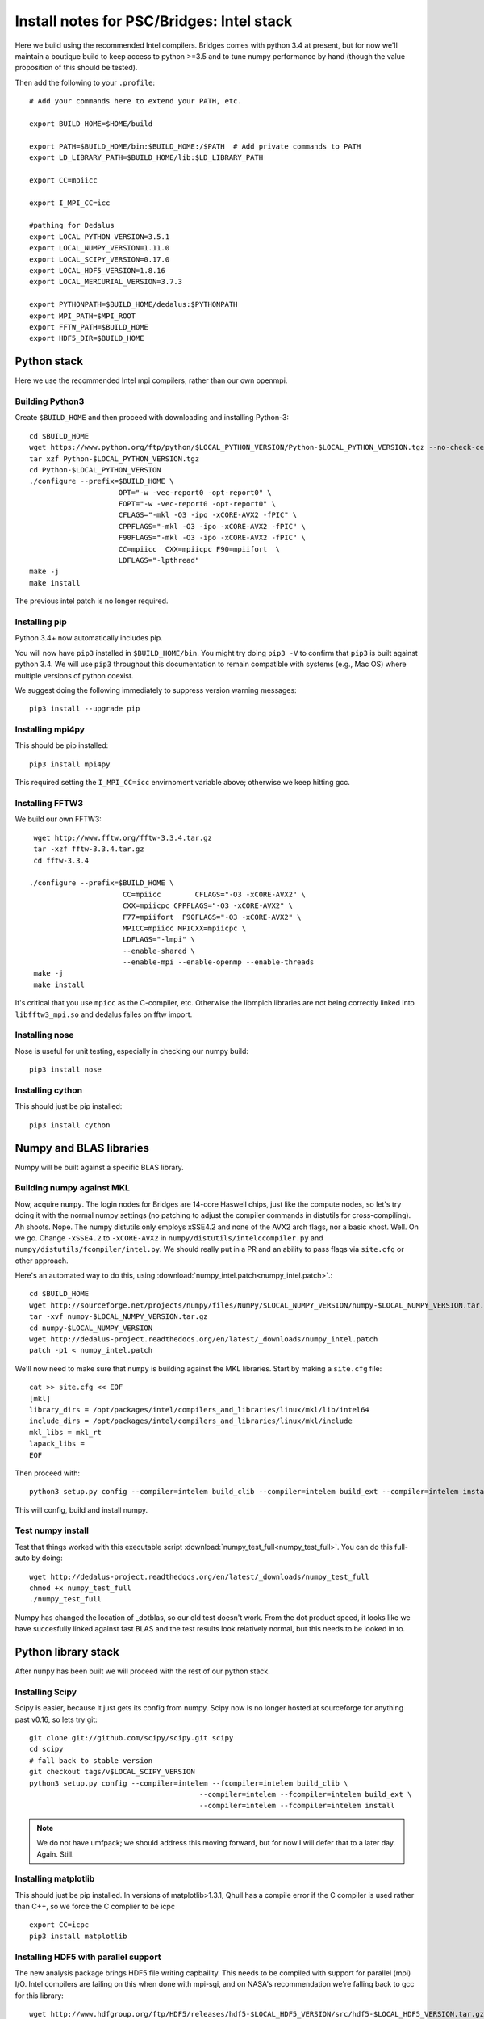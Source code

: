 Install notes for PSC/Bridges: Intel stack
***************************************************************************

Here we build using the recommended Intel compilers.  Bridges comes
with python 3.4 at present, but for now we'll maintain a boutique
build to keep access to python >=3.5 and to tune numpy performance by
hand (though the value proposition of this should be tested).

Then add the following to your ``.profile``::

  # Add your commands here to extend your PATH, etc.

  export BUILD_HOME=$HOME/build

  export PATH=$BUILD_HOME/bin:$BUILD_HOME:/$PATH  # Add private commands to PATH                                                                                         
  export LD_LIBRARY_PATH=$BUILD_HOME/lib:$LD_LIBRARY_PATH

  export CC=mpiicc

  export I_MPI_CC=icc

  #pathing for Dedalus
  export LOCAL_PYTHON_VERSION=3.5.1
  export LOCAL_NUMPY_VERSION=1.11.0
  export LOCAL_SCIPY_VERSION=0.17.0
  export LOCAL_HDF5_VERSION=1.8.16
  export LOCAL_MERCURIAL_VERSION=3.7.3
  
  export PYTHONPATH=$BUILD_HOME/dedalus:$PYTHONPATH
  export MPI_PATH=$MPI_ROOT
  export FFTW_PATH=$BUILD_HOME
  export HDF5_DIR=$BUILD_HOME


Python stack
=========================
Here we use the recommended Intel mpi compilers, rather than our own
openmpi.

Building Python3
--------------------------

Create ``$BUILD_HOME`` and then proceed with downloading and installing Python-3::

    cd $BUILD_HOME
    wget https://www.python.org/ftp/python/$LOCAL_PYTHON_VERSION/Python-$LOCAL_PYTHON_VERSION.tgz --no-check-certificate
    tar xzf Python-$LOCAL_PYTHON_VERSION.tgz
    cd Python-$LOCAL_PYTHON_VERSION
    ./configure --prefix=$BUILD_HOME \
                         OPT="-w -vec-report0 -opt-report0" \
                         FOPT="-w -vec-report0 -opt-report0" \
                         CFLAGS="-mkl -O3 -ipo -xCORE-AVX2 -fPIC" \
                         CPPFLAGS="-mkl -O3 -ipo -xCORE-AVX2 -fPIC" \
                         F90FLAGS="-mkl -O3 -ipo -xCORE-AVX2 -fPIC" \
                         CC=mpiicc  CXX=mpiicpc F90=mpiifort  \
                         LDFLAGS="-lpthread" 
    make -j
    make install

The previous intel patch is no longer required.


Installing pip
-------------------------

Python 3.4+ now automatically includes pip.

You will now have ``pip3`` installed in ``$BUILD_HOME/bin``.
You might try doing ``pip3 -V`` to confirm that ``pip3`` is built
against python 3.4.  We will use ``pip3`` throughout this
documentation to remain compatible with systems (e.g., Mac OS) where
multiple versions of python coexist.

We suggest doing the following immediately to suppress version warning
messages::

     pip3 install --upgrade pip

Installing mpi4py
--------------------------

This should be pip installed::

   pip3 install mpi4py

This required setting the ``I_MPI_CC=icc`` envirnoment variable above;
otherwise we keep hitting gcc.

Installing FFTW3
------------------------------

We build our own FFTW3::

    wget http://www.fftw.org/fftw-3.3.4.tar.gz
    tar -xzf fftw-3.3.4.tar.gz
    cd fftw-3.3.4

   ./configure --prefix=$BUILD_HOME \
                         CC=mpiicc        CFLAGS="-O3 -xCORE-AVX2" \
                         CXX=mpiicpc CPPFLAGS="-O3 -xCORE-AVX2" \
                         F77=mpiifort  F90FLAGS="-O3 -xCORE-AVX2" \
                         MPICC=mpiicc MPICXX=mpiicpc \
                         LDFLAGS="-lmpi" \
                         --enable-shared \
                         --enable-mpi --enable-openmp --enable-threads
    make -j
    make install

It's critical that you use ``mpicc`` as the C-compiler, etc.
Otherwise the libmpich libraries are not being correctly linked into
``libfftw3_mpi.so`` and dedalus failes on fftw import.


Installing nose
-------------------------

Nose is useful for unit testing, especially in checking our numpy build::

    pip3 install nose


Installing cython
-------------------------

This should just be pip installed::

     pip3 install cython



Numpy and BLAS libraries
======================================

Numpy will be built against a specific BLAS library.

Building numpy against MKL
----------------------------------

Now, acquire ``numpy``.  The login nodes for Bridges are 14-core
Haswell chips, just like the compute nodes, so let's try doing it with
the normal numpy settings (no patching to adjust the compiler commands
in distutils for cross-compiling).  Ah shoots.  Nope.  The numpy
distutils only employs xSSE4.2 and none of the AVX2 arch flags, nor a
basic xhost.  Well.  On we go.  Change ``-xSSE4.2`` to ``-xCORE-AVX2``
in ``numpy/distutils/intelccompiler.py`` and
``numpy/distutils/fcompiler/intel.py``.  We should really put in a PR
and an ability to pass flags via ``site.cfg`` or other approach.

Here's an automated way to do this, using :download:`numpy_intel.patch<numpy_intel.patch>`.::

     cd $BUILD_HOME
     wget http://sourceforge.net/projects/numpy/files/NumPy/$LOCAL_NUMPY_VERSION/numpy-$LOCAL_NUMPY_VERSION.tar.gz
     tar -xvf numpy-$LOCAL_NUMPY_VERSION.tar.gz
     cd numpy-$LOCAL_NUMPY_VERSION
     wget http://dedalus-project.readthedocs.org/en/latest/_downloads/numpy_intel.patch
     patch -p1 < numpy_intel.patch 

We'll now need to make sure that ``numpy`` is building against the MKL
libraries.  Start by making a ``site.cfg`` file::

     cat >> site.cfg << EOF
     [mkl]
     library_dirs = /opt/packages/intel/compilers_and_libraries/linux/mkl/lib/intel64
     include_dirs = /opt/packages/intel/compilers_and_libraries/linux/mkl/include
     mkl_libs = mkl_rt
     lapack_libs =
     EOF
  
Then proceed with::

    python3 setup.py config --compiler=intelem build_clib --compiler=intelem build_ext --compiler=intelem install

This will config, build and install numpy.







Test numpy install
------------------------------

Test that things worked with this executable script
:download:`numpy_test_full<numpy_test_full>`.  You can do this
full-auto by doing::

     wget http://dedalus-project.readthedocs.org/en/latest/_downloads/numpy_test_full
     chmod +x numpy_test_full
     ./numpy_test_full

Numpy has changed the location of _dotblas, so our old test doesn't
work.  From the dot product speed, it looks like we have succesfully
linked against fast BLAS and the test results look relatively normal,
but this needs to be looked in to.



Python library stack
=====================

After ``numpy`` has been built
we will proceed with the rest of our python stack.

Installing Scipy
-------------------------

Scipy is easier, because it just gets its config from numpy.  Scipy
now is no longer hosted at sourceforge for anything past v0.16, so
lets try git::

    git clone git://github.com/scipy/scipy.git scipy
    cd scipy
    # fall back to stable version
    git checkout tags/v$LOCAL_SCIPY_VERSION
    python3 setup.py config --compiler=intelem --fcompiler=intelem build_clib \
                                            --compiler=intelem --fcompiler=intelem build_ext \
                                            --compiler=intelem --fcompiler=intelem install

.. note::

   We do not have umfpack; we should address this moving forward, but
   for now I will defer that to a later day.  Again.  Still.


Installing matplotlib
-------------------------

This should just be pip installed.  In versions of matplotlib>1.3.1,
Qhull has a compile error if the C compiler is used rather than C++,
so we force the C complier to be icpc ::

     export CC=icpc
     pip3 install matplotlib


Installing HDF5 with parallel support
--------------------------------------------------

The new analysis package brings HDF5 file writing capbaility.  This
needs to be compiled with support for parallel (mpi) I/O.  Intel
compilers are failing on this when done with mpi-sgi, and on NASA's
recommendation we're falling back to gcc for this library::

     wget http://www.hdfgroup.org/ftp/HDF5/releases/hdf5-$LOCAL_HDF5_VERSION/src/hdf5-$LOCAL_HDF5_VERSION.tar.gz
     tar xzvf hdf5-$LOCAL_HDF5_VERSION.tar.gz
     cd hdf5-$LOCAL_HDF5_VERSION
     ./configure --prefix=$BUILD_HOME CC=mpiicc CXX=mpiicpc F77=mpiifort \
                         --enable-shared --enable-parallel
     make
     make install


H5PY via pip
-----------------------

This can now just be pip installed (>=2.5.0):

     pip3 install h5py

For now we drop our former instructions on attempting to install
parallel h5py with collectives. See the NASA/Pleiades repo history for those notes.
     
Installing Mercurial
----------------------------------------------------
Here we install mercurial itself.  Following NASA/Pleiades approaches,
we will use gcc.  I haven't checked whether the default bridges
install has mercurial::

     cd $BUILD_HOME
     wget http://mercurial.selenic.com/release/mercurial-$LOCAL_MERCURIAL_VERSION.tar.gz
     tar xvf mercurial-$LOCAL_MERCURIAL_VERSION.tar.gz
     cd mercurial-$LOCAL_MERCURIAL_VERSION
     module load gcc
     export CC=gcc
     make install PREFIX=$BUILD_HOME

I suggest you add the following to your ``~/.hgrc``::
  cat >> ~/.hgrc << EOF
  [ui]
  username = <your bitbucket username/e-mail address here>
  editor = emacs

  [extensions]
  graphlog =
  color =
  convert =
  mq =
  EOF

Dedalus
========================================

Preliminaries
----------------------------------------

Then do the following::
  
     cd $BUILD_HOME
     hg clone https://bitbucket.org/dedalus-project/dedalus
     cd dedalus
     # this has some issues with mpi4py versioning --v
     pip3 install -r requirements.txt
     python3 setup.py build_ext --inplace
     


Running Dedalus on Pleiades
========================================

Our scratch disk system on Pleiades is ``/nobackup/user-name``.  On
this and other systems, I suggest soft-linking your scratch directory
to a local working directory in home; I uniformly call mine ``workdir``::

      ln -s /nobackup/bpbrown workdir

Long-term mass storage is on LOU.



